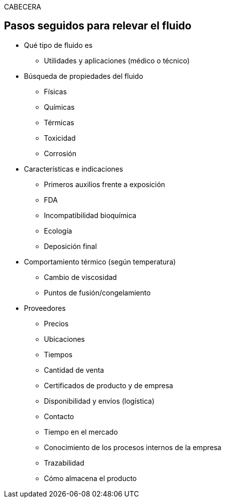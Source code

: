 CABECERA


== Pasos seguidos para relevar el fluido 

*** Qué tipo de fluido es

* Utilidades y aplicaciones (médico o técnico)

*** Búsqueda de propiedades del fluido
** Físicas
** Químicas
** Térmicas
** Toxicidad 
** Corrosión

*** Características e indicaciones
** Primeros auxilios frente a exposición
** FDA
** Incompatibilidad bioquímica
** Ecología
** Deposición final


*** Comportamiento térmico (según temperatura)
** Cambio de viscosidad
** Puntos de fusión/congelamiento


*** Proveedores
** Precios 
** Ubicaciones
** Tiempos
** Cantidad de venta
** Certificados de producto y de empresa
** Disponibilidad y envíos (logística)
** Contacto
** Tiempo en el mercado
** Conocimiento de los procesos internos de la empresa
** Trazabilidad
** Cómo almacena el producto




